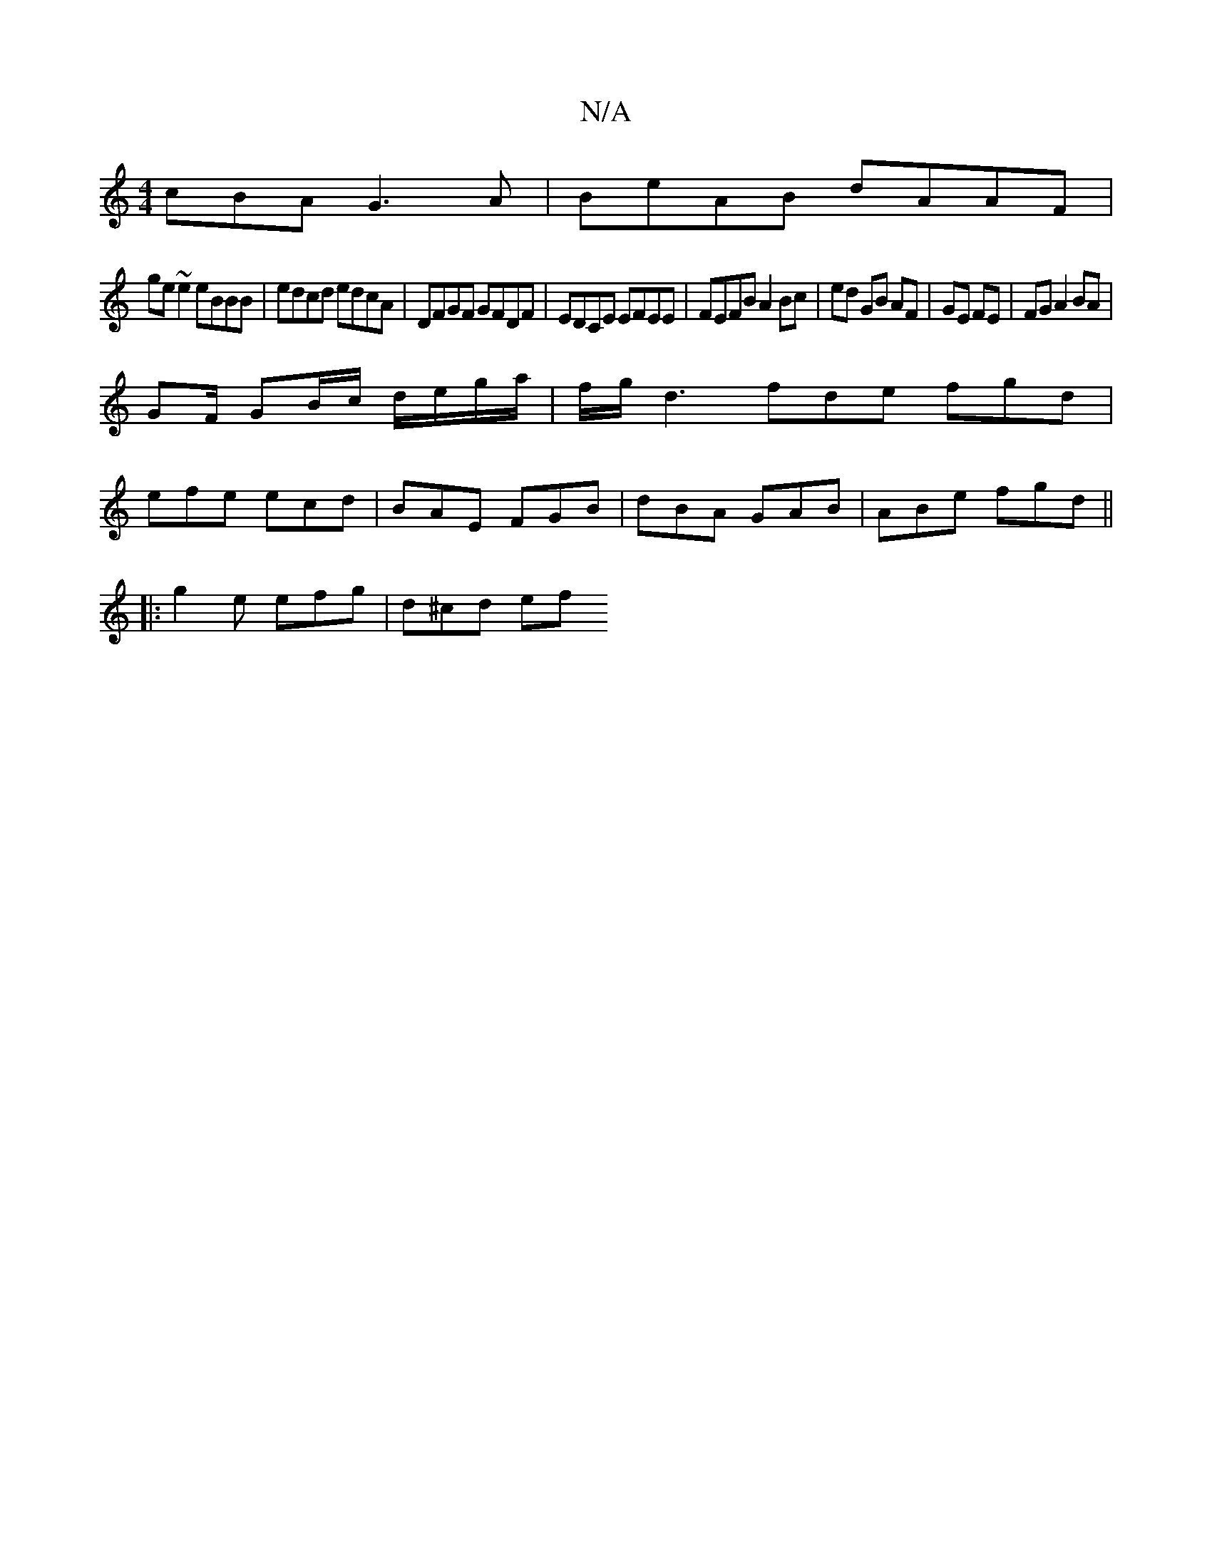 X:1
T:N/A
M:4/4
R:N/A
K:Cmajor
cBA G3A|BeAB dAAF|
ge ~e2 eBBB | edcd edcA | DFGF GFDF | EDCE EFEE | FEFB A2 Bc|ed GB AF|GE FE | FG A2 BA |
GF/ GB/c/ d/e/g/a/|f/g/ d3 fde fgd|
efe ecd|BAE FGB | dBA GAB | ABe fgd ||
|:g2e efg|d^cd ef